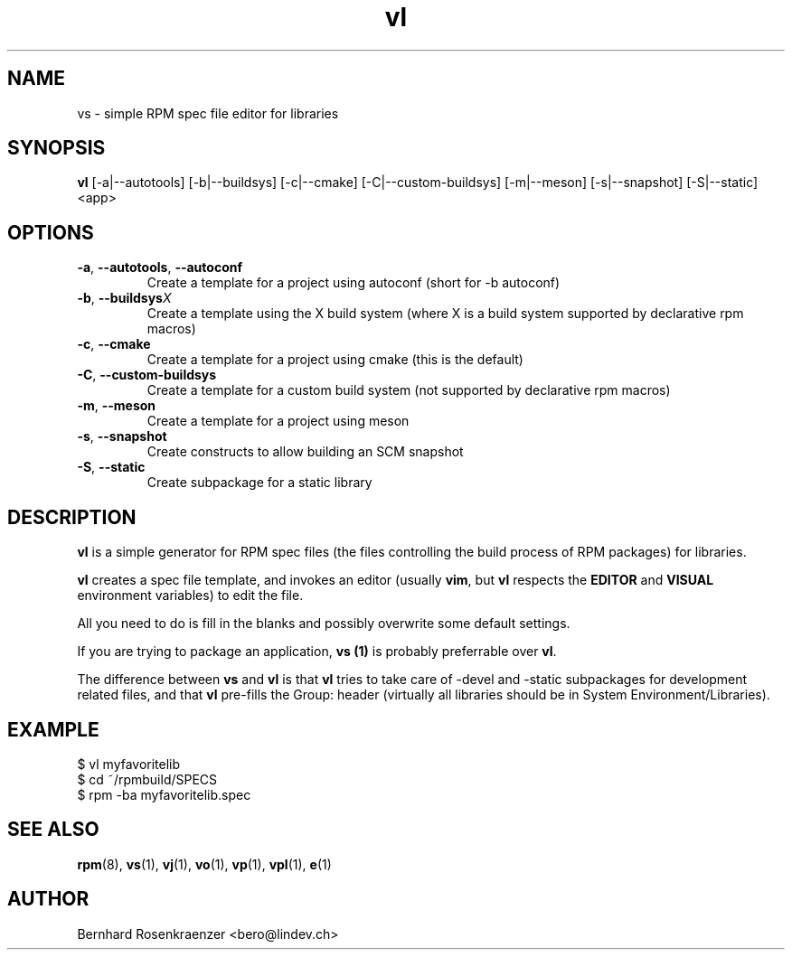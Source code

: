 .TH vl 1 "Feb  6, 2021" "OpenMandriva" "Developer Tools"
.SH NAME
vs \- simple RPM spec file editor for libraries
.SH SYNOPSIS
.br
.B vl
[-a|--autotools] [-b|--buildsys] [-c|--cmake] [-C|--custom-buildsys] [-m|--meson] [-s|--snapshot] [-S|--static]
<app>
.SH OPTIONS
.TP
.BI \-a\fR,\ \fB\-\-autotools\fR,\ \fB\-\-autoconf
Create a template for a project using autoconf (short for -b autoconf)
.TP
.BI \-b\fR,\ \fB\-\-buildsys X
Create a template using the X build system (where X is a build system supported
by declarative rpm macros)
.TP
.BI \-c\fR,\ \fB\-\-cmake
Create a template for a project using cmake (this is the default)
.TP
.BI \-C\fR,\ \fB\-\-custom-buildsys
Create a template for a custom build system (not supported by declarative rpm macros)
.TP
.BI \-m\fR,\ \fB\-\-meson
Create a template for a project using meson
.TP
.BI \-s\fR,\ \fB\-\-snapshot
Create constructs to allow building an SCM snapshot
.TP
.BI \-S\fR,\ \fB\-\-static
Create subpackage for a static library
.SH DESCRIPTION
\fBvl\fR is a simple generator for RPM spec files (the files controlling the
build process of RPM packages) for libraries.
.PP
\fBvl\fR creates a spec file template, and invokes an editor (usually
\fBvim\fR, but \fBvl\fR respects the \fBEDITOR\fR and \fBVISUAL\fR environment
variables) to edit the file.
.PP
All you need to do is fill in the blanks and possibly overwrite some default
settings.
.PP
If you are trying to package an application, \fBvs (1)\fR is probably
preferrable over \fBvl\fR.
.PP
The difference between \fBvs\fR and \fBvl\fR is that \fBvl\fR tries to take
care of -devel and -static subpackages for development related files, and that
\fBvl\fR pre-fills the Group: header (virtually all libraries should be in
System Environment/Libraries).
.SH EXAMPLE
.SP
.NF
  $ vl myfavoritelib
.br
  $ cd ~/rpmbuild/SPECS
.br
  $ rpm -ba myfavoritelib.spec
.FI
.PD
.SH "SEE ALSO"
.BR rpm (8),
.BR vs (1),
.BR vj (1),
.BR vo (1),
.BR vp (1),
.BR vpl (1),
.BR e (1)

.SH AUTHOR
.nf
Bernhard Rosenkraenzer <bero@lindev.ch>
.fi
